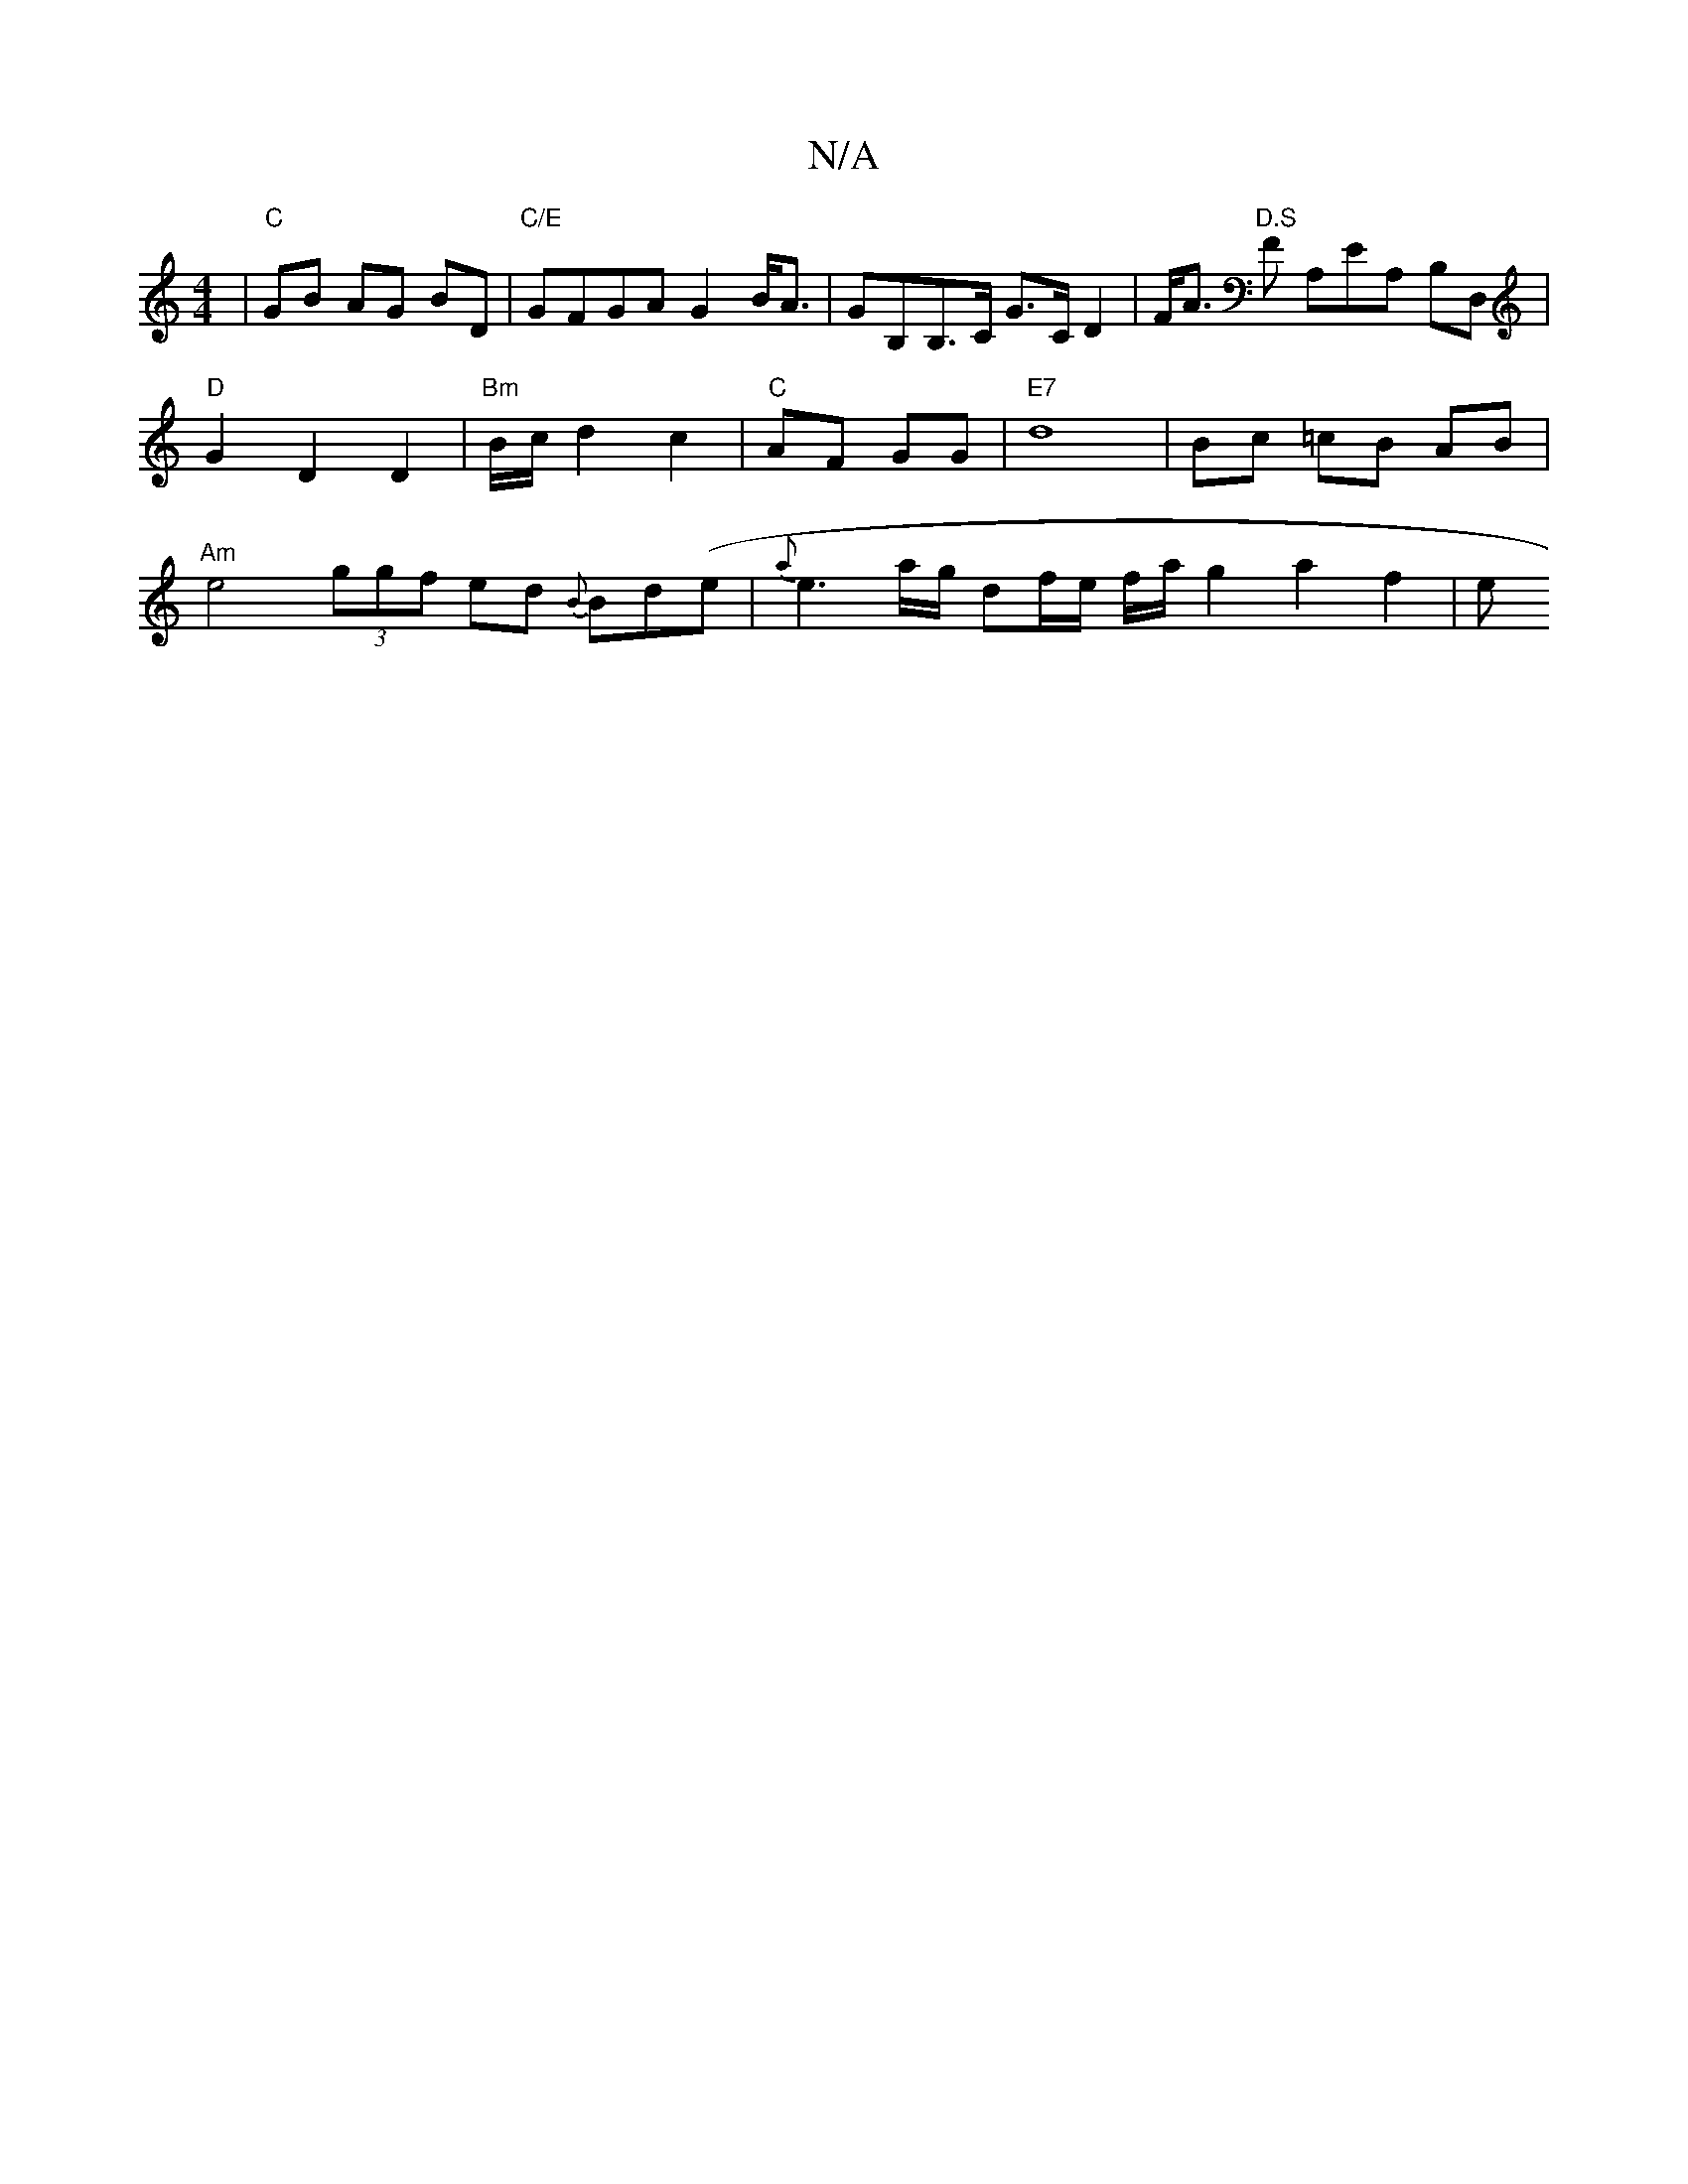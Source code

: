 X:1
T:N/A
M:4/4
R:N/A
K:Cmajor
|"C" GB AG BD |"C/E"GFGA G2B<A | GB,B,>C G>CD2 | F<A "D.S" F A,EA, B,D,|"D"G2 D2 D2|"Bm" B/2c/2 d2 c2 | "C"AF GG | "E7" d8- | Bc =cB AB | "Am"e4 (3ggf ed {B}Bd(e|{a}e3a/2g1/2 df/2e/2 f/2a/2 g2 a2 f2|e